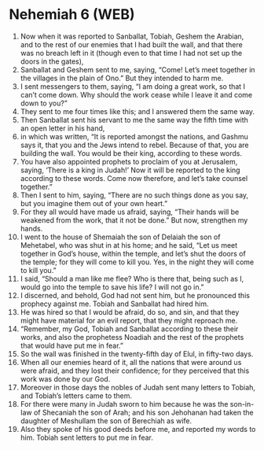 * Nehemiah 6 (WEB)
:PROPERTIES:
:ID: WEB/16-NEH06
:END:

1. Now when it was reported to Sanballat, Tobiah, Geshem the Arabian, and to the rest of our enemies that I had built the wall, and that there was no breach left in it (though even to that time I had not set up the doors in the gates),
2. Sanballat and Geshem sent to me, saying, “Come! Let’s meet together in the villages in the plain of Ono.” But they intended to harm me.
3. I sent messengers to them, saying, “I am doing a great work, so that I can’t come down. Why should the work cease while I leave it and come down to you?”
4. They sent to me four times like this; and I answered them the same way.
5. Then Sanballat sent his servant to me the same way the fifth time with an open letter in his hand,
6. in which was written, “It is reported amongst the nations, and Gashmu says it, that you and the Jews intend to rebel. Because of that, you are building the wall. You would be their king, according to these words.
7. You have also appointed prophets to proclaim of you at Jerusalem, saying, ‘There is a king in Judah!’ Now it will be reported to the king according to these words. Come now therefore, and let’s take counsel together.”
8. Then I sent to him, saying, “There are no such things done as you say, but you imagine them out of your own heart.”
9. For they all would have made us afraid, saying, “Their hands will be weakened from the work, that it not be done.” But now, strengthen my hands.
10. I went to the house of Shemaiah the son of Delaiah the son of Mehetabel, who was shut in at his home; and he said, “Let us meet together in God’s house, within the temple, and let’s shut the doors of the temple; for they will come to kill you. Yes, in the night they will come to kill you.”
11. I said, “Should a man like me flee? Who is there that, being such as I, would go into the temple to save his life? I will not go in.”
12. I discerned, and behold, God had not sent him, but he pronounced this prophecy against me. Tobiah and Sanballat had hired him.
13. He was hired so that I would be afraid, do so, and sin, and that they might have material for an evil report, that they might reproach me.
14. “Remember, my God, Tobiah and Sanballat according to these their works, and also the prophetess Noadiah and the rest of the prophets that would have put me in fear.”
15. So the wall was finished in the twenty-fifth day of Elul, in fifty-two days.
16. When all our enemies heard of it, all the nations that were around us were afraid, and they lost their confidence; for they perceived that this work was done by our God.
17. Moreover in those days the nobles of Judah sent many letters to Tobiah, and Tobiah’s letters came to them.
18. For there were many in Judah sworn to him because he was the son-in-law of Shecaniah the son of Arah; and his son Jehohanan had taken the daughter of Meshullam the son of Berechiah as wife.
19. Also they spoke of his good deeds before me, and reported my words to him. Tobiah sent letters to put me in fear.
